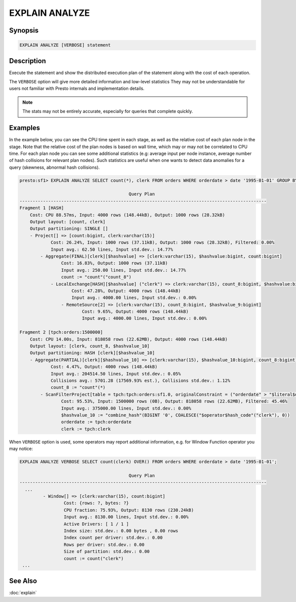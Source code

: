 ===============
EXPLAIN ANALYZE
===============

Synopsis
--------

.. code-block:: none

    EXPLAIN ANALYZE [VERBOSE] statement

Description
-----------

Execute the statement and show the distributed execution plan of the statement
along with the cost of each operation.

The ``VERBOSE`` option will give more detailed information and low-level statistics
They may not be understandable for users not familiar with Presto internals and implementation details.

.. note::

    The stats may not be entirely accurate, especially for queries that complete quickly.

Examples
--------

In the example below, you can see the CPU time spent in each stage, as well as the relative
cost of each plan node in the stage. Note that the relative cost of the plan nodes is based on
wall time, which may or may not be correlated to CPU time. For each plan node you can see
some additional statistics (e.g: average input per node instance, average number of hash collisions for
relevant plan nodes). Such statistics are useful when one wants to detect data anomalies for a query
(skewness, abnormal hash collisions).

.. code-block:: none

    presto:sf1> EXPLAIN ANALYZE SELECT count(*), clerk FROM orders WHERE orderdate > date '1995-01-01' GROUP BY clerk;

                                              Query Plan
    -----------------------------------------------------------------------------------------------
    Fragment 1 [HASH]
        Cost: CPU 88.57ms, Input: 4000 rows (148.44kB), Output: 1000 rows (28.32kB)
        Output layout: [count, clerk]
        Output partitioning: SINGLE []
        - Project[] => [count:bigint, clerk:varchar(15)]
                Cost: 26.24%, Input: 1000 rows (37.11kB), Output: 1000 rows (28.32kB), Filtered: 0.00%
                Input avg.: 62.50 lines, Input std.dev.: 14.77%
            - Aggregate(FINAL)[clerk][$hashvalue] => [clerk:varchar(15), $hashvalue:bigint, count:bigint]
                    Cost: 16.83%, Output: 1000 rows (37.11kB)
                    Input avg.: 250.00 lines, Input std.dev.: 14.77%
                    count := "count"("count_8")
                - LocalExchange[HASH][$hashvalue] ("clerk") => clerk:varchar(15), count_8:bigint, $hashvalue:bigint
                        Cost: 47.28%, Output: 4000 rows (148.44kB)
                        Input avg.: 4000.00 lines, Input std.dev.: 0.00%
                    - RemoteSource[2] => [clerk:varchar(15), count_8:bigint, $hashvalue_9:bigint]
                            Cost: 9.65%, Output: 4000 rows (148.44kB)
                            Input avg.: 4000.00 lines, Input std.dev.: 0.00%

    Fragment 2 [tpch:orders:1500000]
        Cost: CPU 14.00s, Input: 818058 rows (22.62MB), Output: 4000 rows (148.44kB)
        Output layout: [clerk, count_8, $hashvalue_10]
        Output partitioning: HASH [clerk][$hashvalue_10]
        - Aggregate(PARTIAL)[clerk][$hashvalue_10] => [clerk:varchar(15), $hashvalue_10:bigint, count_8:bigint]
                Cost: 4.47%, Output: 4000 rows (148.44kB)
                Input avg.: 204514.50 lines, Input std.dev.: 0.05%
                Collisions avg.: 5701.28 (17569.93% est.), Collisions std.dev.: 1.12%
                count_8 := "count"(*)
            - ScanFilterProject[table = tpch:tpch:orders:sf1.0, originalConstraint = ("orderdate" > "$literal$date"(BIGINT '9131')), filterPredicate = ("orderdate" > "$literal$date"(BIGINT '9131'))] => [cler
                    Cost: 95.53%, Input: 1500000 rows (0B), Output: 818058 rows (22.62MB), Filtered: 45.46%
                    Input avg.: 375000.00 lines, Input std.dev.: 0.00%
                    $hashvalue_10 := "combine_hash"(BIGINT '0', COALESCE("$operator$hash_code"("clerk"), 0))
                    orderdate := tpch:orderdate
                    clerk := tpch:clerk

When ``VERBOSE`` option is used, some operators may report additional information, e.g. for Window Function operator you may notice:

.. code-block:: none

    EXPLAIN ANALYZE VERBOSE SELECT count(clerk) OVER() FROM orders WHERE orderdate > date '1995-01-01';

                                              Query Plan
    -----------------------------------------------------------------------------------------------
      ...
             - Window[] => [clerk:varchar(15), count:bigint]
                     Cost: {rows: ?, bytes: ?}
                     CPU fraction: 75.93%, Output: 8130 rows (230.24kB)
                     Input avg.: 8130.00 lines, Input std.dev.: 0.00%
                     Active Drivers: [ 1 / 1 ]
                     Index size: std.dev.: 0.00 bytes , 0.00 rows
                     Index count per driver: std.dev.: 0.00
                     Rows per driver: std.dev.: 0.00
                     Size of partition: std.dev.: 0.00
                     count := count("clerk")
     ...


See Also
--------

:doc:`explain`

